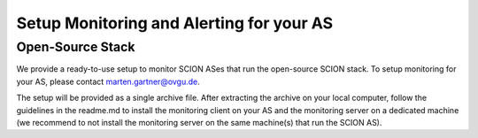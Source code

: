 Setup Monitoring and Alerting for your AS
=======================================

Open-Source Stack
------------

We provide a ready-to-use setup to monitor SCION ASes that run the open-source SCION stack. To setup monitoring for your AS, please contact marten.gartner@ovgu.de.

The setup will be provided as a single archive file. After extracting the archive on your local computer, follow the guidelines in the readme.md to install the monitoring client on your AS and the monitoring server on a dedicated machine (we recommend to not install the monitoring server on the same machine(s) that run the SCION AS).

